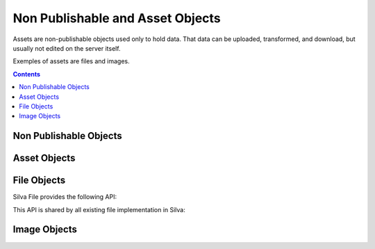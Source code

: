 .. _assets:

Non Publishable and Asset Objects
=================================

Assets are non-publishable objects used only to hold data. That data
can be uploaded, transformed, and download, but usually not edited on
the server itself.

Exemples of assets are files and images.

.. contents::


Non Publishable Objects
-----------------------

.. autointerface:: silva.core.interfaces.INonPublishable


Asset Objects
-------------

.. autointerface:: silva.core.interfaces.IAsset


File Objects
------------

Silva File provides the following API:

.. autointerface:: silva.core.interfaces.IFile

This API is shared by all existing file implementation in Silva:

.. autointerface:: silva.core.interfaces.IZODBFile

.. autointerface:: silva.core.interfaces.IBlobFile

.. autointerface:: silva.core.interfaces.IFileSystemFile


Image Objects
-------------

.. autointerface:: silva.core.interfaces.IImage
